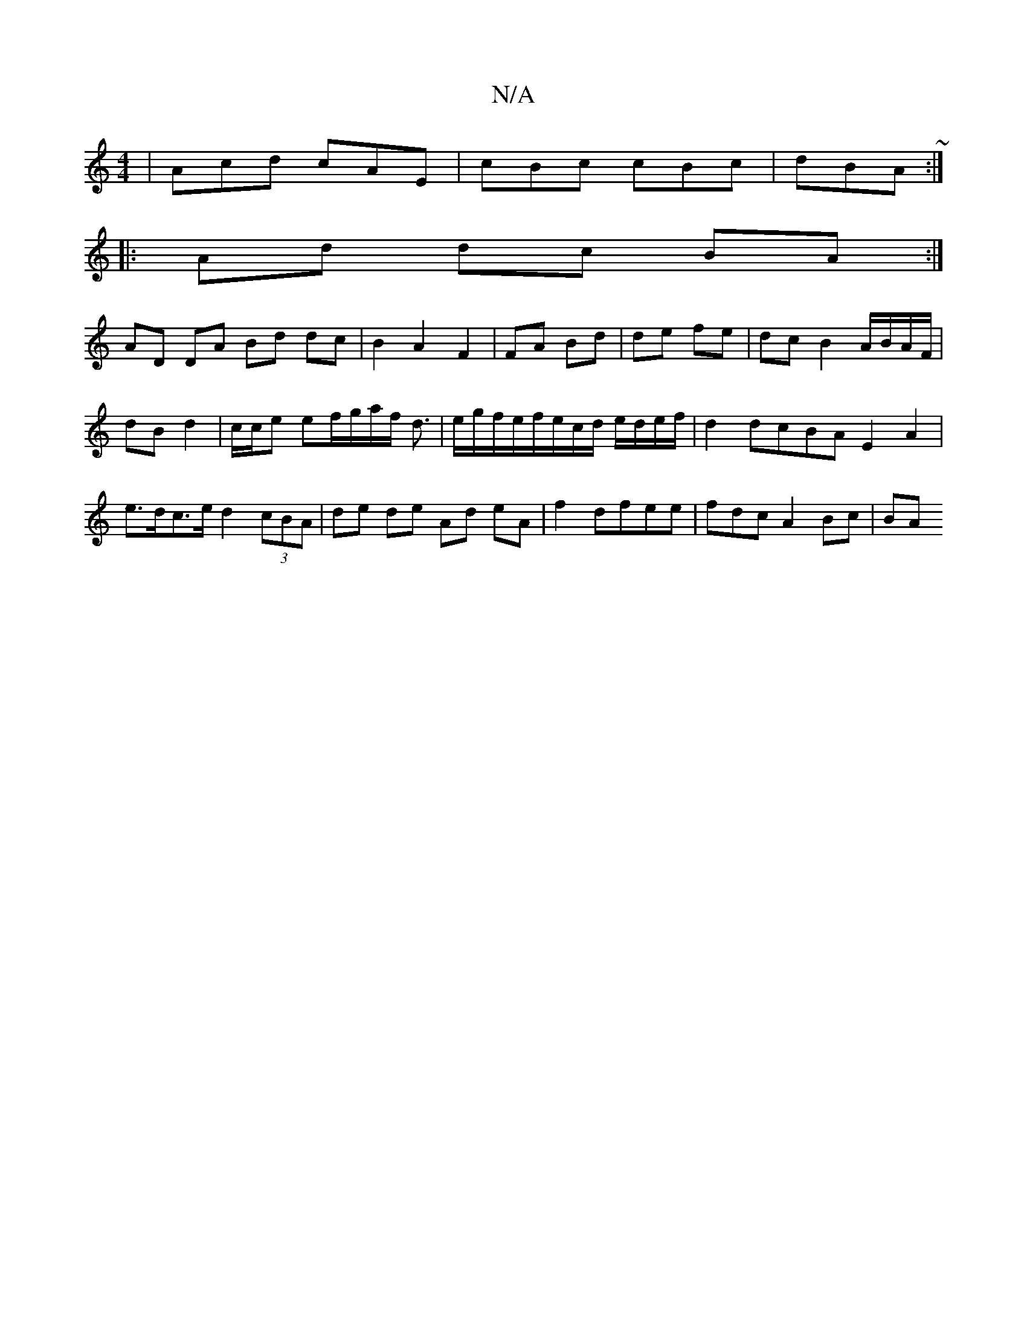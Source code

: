 X:1
T:N/A
M:4/4
R:N/A
K:Cmajor
|Acd cAE|cBc cBc|dBA ~:|
|: Ad dc BA :|
AD DA Bd dc| B2A2F2|FA Bd|de fe|dc B2 A/B/A/F/|dB d2|c/c/e ef/g/a/f/ d3/2|e/g/f/e/f/e/c/d/ e/d/e/f/|d2 dcBA E2 A2|e>dc>e d2 (3cBA|de de Ad eA|f2 dfee|fdcA2Bc|BA